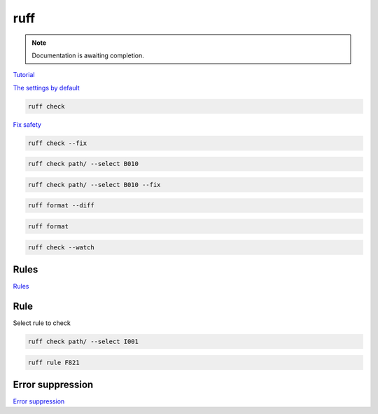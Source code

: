 ====
ruff
====

.. note::

   Documentation is awaiting completion.

`Tutorial <https://docs.astral.sh/ruff/tutorial/#tutorial>`_

`The settings by default <https://docs.astral.sh/ruff/configuration/>`_

.. code-block:: console

   ruff check

`Fix safety <https://docs.astral.sh/ruff/linter/#fix-safety>`_

.. code-block:: console

   ruff check --fix

.. code-block:: console

   ruff check path/ --select B010

.. code-block:: console

   ruff check path/ --select B010 --fix

.. code-block:: console

   ruff format --diff

.. code-block:: console

   ruff format

.. code-block:: console

   ruff check --watch

Rules
"""""

`Rules <https://docs.astral.sh/ruff/rules/>`_

Rule
""""

Select rule to check

.. code-block:: console

   ruff check path/ --select I001

.. code-block:: console

   ruff rule F821

Error suppression
"""""""""""""""""

`Error suppression <https://docs.astral.sh/ruff/linter/#error-suppression>`_

.. code-block:: console
   :caption: example:

   # ruff: noqa: F841

